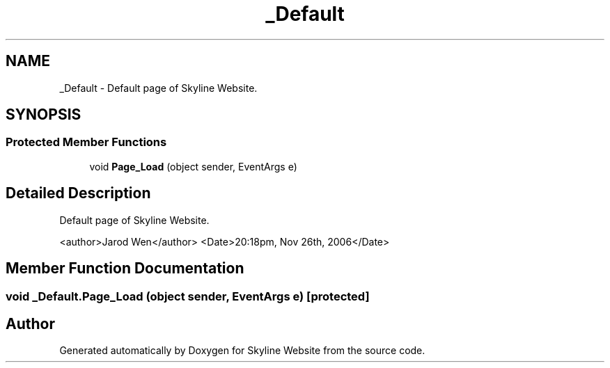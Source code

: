 .TH "_Default" 3 "26 Nov 2006" "Version 1.0" "Skyline Website" \" -*- nroff -*-
.ad l
.nh
.SH NAME
_Default \- Default page of Skyline Website.  

.PP
.SH SYNOPSIS
.br
.PP
.SS "Protected Member Functions"

.in +1c
.ti -1c
.RI "void \fBPage_Load\fP (object sender, EventArgs e)"
.br
.in -1c
.SH "Detailed Description"
.PP 
Default page of Skyline Website. 

<author>Jarod Wen</author> <Date>20:18pm, Nov 26th, 2006</Date> 
.PP
.SH "Member Function Documentation"
.PP 
.SS "void _Default.Page_Load (object sender, EventArgs e)\fC [protected]\fP"
.PP


.SH "Author"
.PP 
Generated automatically by Doxygen for Skyline Website from the source code.
